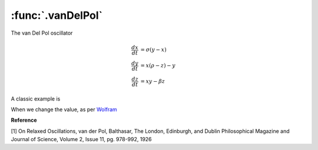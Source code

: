 :func:`.vanDelPol`
==================

The van Del Pol oscillator

.. math::
    
    \frac{dx}{dt} &= \sigma (y-x) \\
    \frac{dy}{dt} &= x (\rho - z) - y \\
    \frac{dz}{dt} &= xy - \beta z
    
A classic example is 

.. ipython::

    In [1]: from pygom import common_models
    
    In [1]: import numpy
    
    In [1]: import matplotlib.pyplot as plt
    
    In [1]: t = numpy.linspace(0,20,1000)
    
    In [1]: ode = common_models.vanDelPol({'mu':1.0}).setInitialValue([2.0,0.0],t[0])
    
    In [1]: solution = ode.integrate(t[1::])
    
    @savefig common_models_vanDelPol.png
    In [1]: ode.plot()
    
    In [1]: plt.close()

    In [1]: plt.plot(solution[:,0],solution[:,1]);

    @savefig common_models_vanDelPol_yprime_y_1.png    
    In [1]: plt.show()
    
    In [1]: plt.close()

When we change the value, as per `Wolfram <http://mathworld.wolfram.com/vanderPolEquation.html>`_  

.. ipython::
	
    In [1]: t = numpy.linspace(0,100,1000)

    In [1]: ode = ode.setParameters({'mu':1.0}).setInitialValue([0.0,0.2],t[0])
	
    In [1]: solution = ode.integrate(t[1::])
    
    In [1]: plt.plot(solution[:,0],solution[:,1]);

    @savefig common_models_vanDelPol_yprime_y_2.png    
    In [1]: plt.show()
    
    In [1]: plt.close()
    
    In [1]: ode = ode.setParameters({'mu':0.2}).setInitialValue([0.0,0.2],t[0])
	
    In [1]: solution = ode.integrate(t[1::])

    In [1]: plt.plot(solution[:,0],solution[:,1]);
    
    @savefig common_models_vanDelPol_yprime_y_3.png
    In [1]: plt.show()
    
    In [1]: plt.close()

**Reference**

[1] On Relaxed Oscillations, van der Pol, Balthasar, The London, Edinburgh, and Dublin Philosophical Magazine and Journal of Science, Volume 2, Issue 11, pg.  978-992, 1926
